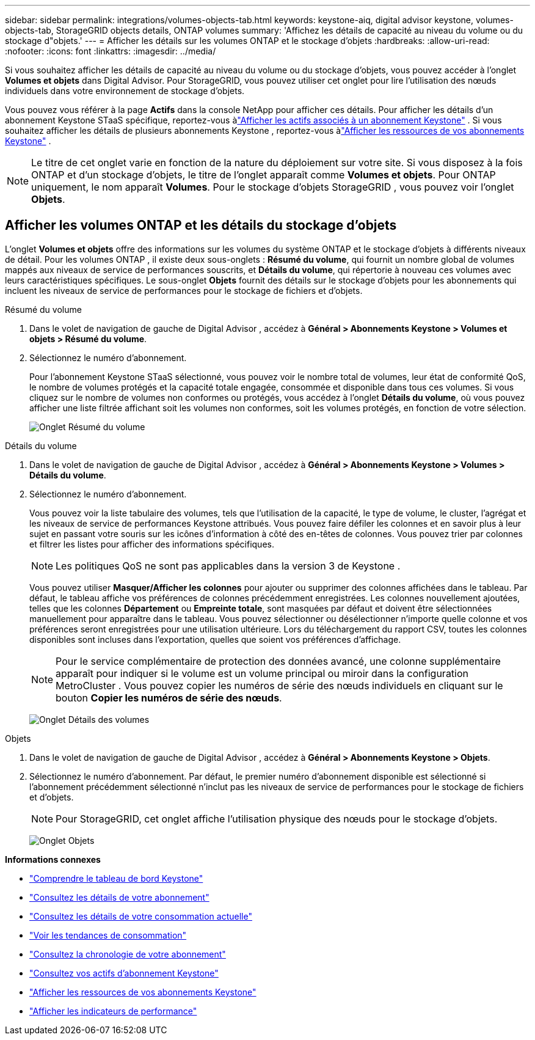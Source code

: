 ---
sidebar: sidebar 
permalink: integrations/volumes-objects-tab.html 
keywords: keystone-aiq, digital advisor keystone, volumes-objects-tab, StorageGRID objects details, ONTAP volumes 
summary: 'Affichez les détails de capacité au niveau du volume ou du stockage d"objets.' 
---
= Afficher les détails sur les volumes ONTAP et le stockage d'objets
:hardbreaks:
:allow-uri-read: 
:nofooter: 
:icons: font
:linkattrs: 
:imagesdir: ../media/


[role="lead"]
Si vous souhaitez afficher les détails de capacité au niveau du volume ou du stockage d'objets, vous pouvez accéder à l'onglet *Volumes et objets* dans Digital Advisor.  Pour StorageGRID, vous pouvez utiliser cet onglet pour lire l’utilisation des nœuds individuels dans votre environnement de stockage d’objets.

Vous pouvez vous référer à la page *Actifs* dans la console NetApp pour afficher ces détails. Pour afficher les détails d'un abonnement Keystone STaaS spécifique, reportez-vous àlink:../integrations/assets-tab.html["Afficher les actifs associés à un abonnement Keystone"] . Si vous souhaitez afficher les détails de plusieurs abonnements Keystone , reportez-vous àlink:../integrations/assets.html["Afficher les ressources de vos abonnements Keystone"] .


NOTE: Le titre de cet onglet varie en fonction de la nature du déploiement sur votre site.  Si vous disposez à la fois ONTAP et d'un stockage d'objets, le titre de l'onglet apparaît comme *Volumes et objets*.  Pour ONTAP uniquement, le nom apparaît *Volumes*.  Pour le stockage d'objets StorageGRID , vous pouvez voir l'onglet *Objets*.



== Afficher les volumes ONTAP et les détails du stockage d'objets

L'onglet *Volumes et objets* offre des informations sur les volumes du système ONTAP et le stockage d'objets à différents niveaux de détail.  Pour les volumes ONTAP , il existe deux sous-onglets : *Résumé du volume*, qui fournit un nombre global de volumes mappés aux niveaux de service de performances souscrits, et *Détails du volume*, qui répertorie à nouveau ces volumes avec leurs caractéristiques spécifiques.  Le sous-onglet *Objets* fournit des détails sur le stockage d'objets pour les abonnements qui incluent les niveaux de service de performances pour le stockage de fichiers et d'objets.

[role="tabbed-block"]
====
.Résumé du volume
--
. Dans le volet de navigation de gauche de Digital Advisor , accédez à *Général > Abonnements Keystone > Volumes et objets > Résumé du volume*.
. Sélectionnez le numéro d'abonnement.
+
Pour l'abonnement Keystone STaaS sélectionné, vous pouvez voir le nombre total de volumes, leur état de conformité QoS, le nombre de volumes protégés et la capacité totale engagée, consommée et disponible dans tous ces volumes.  Si vous cliquez sur le nombre de volumes non conformes ou protégés, vous accédez à l'onglet *Détails du volume*, où vous pouvez afficher une liste filtrée affichant soit les volumes non conformes, soit les volumes protégés, en fonction de votre sélection.

+
image:volume-summary-3.png["Onglet Résumé du volume"]



--
.Détails du volume
--
. Dans le volet de navigation de gauche de Digital Advisor , accédez à *Général > Abonnements Keystone > Volumes > Détails du volume*.
. Sélectionnez le numéro d'abonnement.
+
Vous pouvez voir la liste tabulaire des volumes, tels que l'utilisation de la capacité, le type de volume, le cluster, l'agrégat et les niveaux de service de performances Keystone attribués.  Vous pouvez faire défiler les colonnes et en savoir plus à leur sujet en passant votre souris sur les icônes d'information à côté des en-têtes de colonnes.  Vous pouvez trier par colonnes et filtrer les listes pour afficher des informations spécifiques.

+

NOTE: Les politiques QoS ne sont pas applicables dans la version 3 de Keystone .

+
Vous pouvez utiliser *Masquer/Afficher les colonnes* pour ajouter ou supprimer des colonnes affichées dans le tableau. Par défaut, le tableau affiche vos préférences de colonnes précédemment enregistrées.  Les colonnes nouvellement ajoutées, telles que les colonnes *Département* ou *Empreinte totale*, sont masquées par défaut et doivent être sélectionnées manuellement pour apparaître dans le tableau.  Vous pouvez sélectionner ou désélectionner n'importe quelle colonne et vos préférences seront enregistrées pour une utilisation ultérieure.  Lors du téléchargement du rapport CSV, toutes les colonnes disponibles sont incluses dans l'exportation, quelles que soient vos préférences d'affichage.

+

NOTE: Pour le service complémentaire de protection des données avancé, une colonne supplémentaire apparaît pour indiquer si le volume est un volume principal ou miroir dans la configuration MetroCluster .  Vous pouvez copier les numéros de série des nœuds individuels en cliquant sur le bouton *Copier les numéros de série des nœuds*.

+
image:volume-details-4.png["Onglet Détails des volumes"]



--
.Objets
--
. Dans le volet de navigation de gauche de Digital Advisor , accédez à *Général > Abonnements Keystone > Objets*.
. Sélectionnez le numéro d'abonnement.  Par défaut, le premier numéro d'abonnement disponible est sélectionné si l'abonnement précédemment sélectionné n'inclut pas les niveaux de service de performances pour le stockage de fichiers et d'objets.
+

NOTE: Pour StorageGRID, cet onglet affiche l’utilisation physique des nœuds pour le stockage d’objets.

+
image:objects-details.png["Onglet Objets"]



--
====
*Informations connexes*

* link:../integrations/dashboard-overview.html["Comprendre le tableau de bord Keystone"]
* link:../integrations/subscriptions-tab.html["Consultez les détails de votre abonnement"]
* link:../integrations/current-usage-tab.html["Consultez les détails de votre consommation actuelle"]
* link:../integrations/consumption-tab.html["Voir les tendances de consommation"]
* link:../integrations/subscription-timeline.html["Consultez la chronologie de votre abonnement"]
* link:../integrations/assets-tab.html["Consultez vos actifs d'abonnement Keystone"]
* link:../integrations/assets.html["Afficher les ressources de vos abonnements Keystone"]
* link:../integrations/performance-tab.html["Afficher les indicateurs de performance"]

